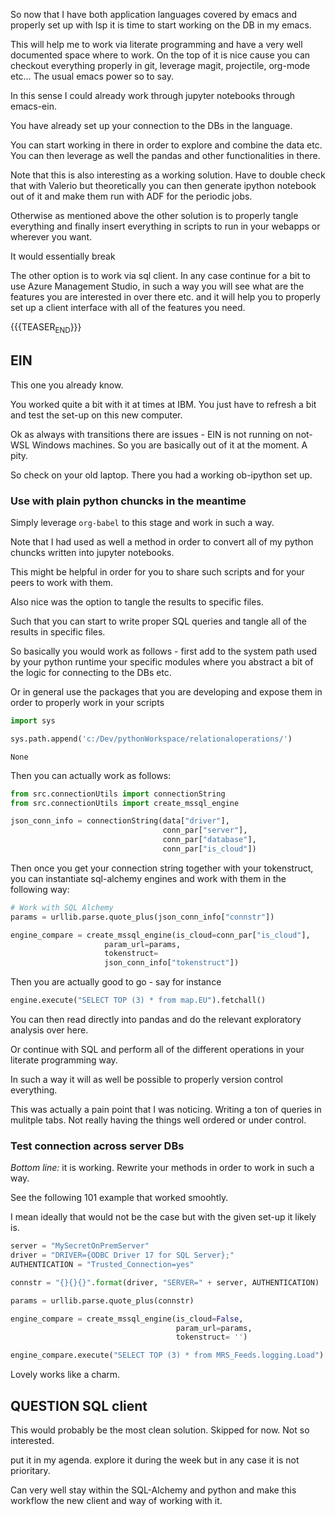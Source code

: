 #+BEGIN_COMMENT
.. title: Emacs as SQL Client
.. slug: emacs-as-sql-client
.. date: 2022-05-11 16:56:33 UTC+02:00
.. tags: emacs, software-engineering
.. category: 
.. link: 
.. description: 
.. type: text

#+END_COMMENT

So now that I have both application languages covered by emacs and
properly set up with lsp it is time to start working on the DB in my
emacs.

This will help me to work via literate programming and have a very
well documented space where to work. On the top of it is nice cause
you can checkout everything properly in git, leverage magit,
projectile, org-mode etc... The usual emacs power so to say. 

In this sense I could already work through jupyter notebooks through
emacs-ein.

You have already set up your connection to the DBs in the language.

You can start working in there in order to explore and combine the
data etc. You can then leverage as well the pandas and other
functionalities in there.

Note that this is also interesting as a working solution. Have to
double check that with Valerio but theoretically you can then generate
ipython notebook out of it and make them run with ADF for the periodic jobs.

Otherwise as mentioned above the other solution is to properly tangle
everything and finally insert everything in scripts to run in your
webapps or wherever you want. 

It would essentially break

The other option is to work via sql client. In any case continue for a
bit to use Azure Management Studio, in such a way you will see what
are the features you are interested in over there etc. and it will
help you to properly set up a client interface with all of the
features you need. 

{{{TEASER_END}}}

** EIN
  :properties:
  :header-args:python: :session sqlClient 
  :end:

   This one you already know.

   You worked quite a bit with it at times at IBM. You just have to
   refresh a bit and test the set-up on this new computer.

   Ok as always with transitions there are issues - EIN is not running
   on not-WSL Windows machines. So you are basically out of it at the
   moment. A pity.

   So check on your old laptop. There you had a working ob-ipython set
   up.
   
*** Use with plain python chuncks in the meantime

    Simply leverage =org-babel= to this stage and work in such a way.

    Note that I had used as well a method in order to convert all of
    my python chuncks written into jupyter notebooks.

    This might be helpful in order for you to share such scripts and
    for your peers to work with them.

    Also nice was the option to tangle the results to specific files.

    Such that you can start to write proper SQL queries and tangle all
    of the results in specific files.

    So basically you would work as follows - first add to the system
    path used by your python runtime your specific modules where you
    abstract a bit of the logic for connecting to the DBs etc.

    Or in general use the packages that you are developing and expose
    them in order to properly work in your scripts
    
#+BEGIN_SRC python :tangle yes
import sys

sys.path.append('c:/Dev/pythonWorkspace/relationaloperations/')
    #+END_SRC

    #+RESULTS:
    : None

    Then you can actually work as follows:

    #+BEGIN_SRC python
from src.connectionUtils import connectionString
from src.connectionUtils import create_mssql_engine
    #+END_SRC

    #+RESULTS:

    #+BEGIN_SRC python
json_conn_info = connectionString(data["driver"],
                                  conn_par["server"],
                                  conn_par["database"],
                                  conn_par["is_cloud"])
    #+END_SRC

    Then once you get your connection string together with your
    tokenstruct, you can instantiate sql-alchemy engines and work with
    them in the following way:

    #+BEGIN_SRC python
# Work with SQL Alchemy
params = urllib.parse.quote_plus(json_conn_info["connstr"])

engine_compare = create_mssql_engine(is_cloud=conn_par["is_cloud"],
				     param_url=params,
				     tokenstruct=
				     json_conn_info["tokenstruct"])

    #+END_SRC

    Then you are actually good to go - say for instance

    #+BEGIN_SRC python
engine.execute("SELECT TOP (3) * from map.EU").fetchall()
    #+END_SRC

    You can then read directly into pandas and do the relevant
    exploratory analysis over here.

    Or continue with SQL and perform all of the different operations
    in your literate programming way.

    In such a way it will as well be possible to properly version
    control everything.

    This was actually a pain point that I was noticing. Writing a ton
    of queries in mulitple tabs. Not really having the things well
    ordered or under control.

*** Test connection across server DBs

    /Bottom line:/ it is working. Rewrite your methods in order to
    work in such a way.

    See the following 101 example that worked smoohtly.

    I mean ideally that would not be the case but with the given
    set-up it likely is.

    #+BEGIN_SRC python
server = "MySecretOnPremServer"
driver = "DRIVER={ODBC Driver 17 for SQL Server};"
AUTHENTICATION = "Trusted_Connection=yes"
    #+END_SRC

    #+RESULTS:

    #+BEGIN_SRC python
connstr = "{}{}{}".format(driver, "SERVER=" + server, AUTHENTICATION)
    #+END_SRC

    #+RESULTS:

    #+BEGIN_SRC python
params = urllib.parse.quote_plus(connstr)

engine_compare = create_mssql_engine(is_cloud=False,
                                     param_url=params,
                                     tokenstruct= '')
    #+END_SRC

    #+RESULTS:

    #+BEGIN_SRC python
engine_compare.execute("SELECT TOP (3) * from MRS_Feeds.logging.Load").fetchall()
    #+END_SRC

    Lovely works like a charm. 


** QUESTION SQL client

   This would probably be the most clean solution. Skipped for
   now. Not so interested. 
   
   put it in my agenda. explore it during the week but in any case it
   is not prioritary.

   Can very well stay within the SQL-Alchemy and python and make this
   workflow the new client and way of working with it. 
   
